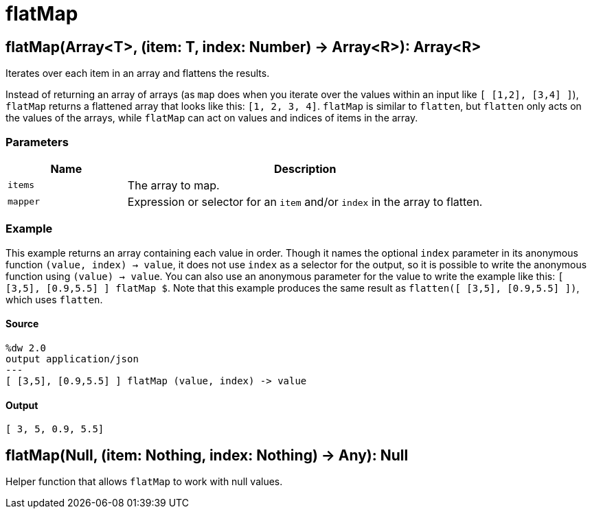 = flatMap



[[flatmap1]]
== flatMap&#40;Array<T&#62;, &#40;item: T, index: Number&#41; &#45;&#62; Array<R&#62;&#41;: Array<R&#62;

Iterates over each item in an array and flattens the results.


Instead of returning an array of arrays (as `map` does when you iterate over
the values within an input like `[ [1,2], [3,4] ]`), `flatMap` returns a
flattened array that looks like this: `[1, 2, 3, 4]`. `flatMap` is similar to
`flatten`, but `flatten` only acts on the values of the arrays, while
`flatMap` can act on values and indices of items in the array.

=== Parameters

[%header, cols="1,3"]
|===
| Name   | Description
| `items` | The array to map.
| `mapper` | Expression or selector for an `item` and/or `index` in the array to flatten.
|===

=== Example

This example returns an array containing each value in order. Though it names
the optional `index` parameter in its anonymous function
`(value, index) -> value`, it does not use `index` as a selector for the
output, so it is possible to write the anonymous function using
`(value) -> value`. You can also use an anonymous parameter for the
value to write the example like this: `[ [3,5], [0.9,5.5] ] flatMap &#36;`.
Note that this example produces the same result as
`flatten([ [3,5], [0.9,5.5] ])`, which uses `flatten`.

==== Source

[source,DataWeave, linenums]
----
%dw 2.0
output application/json
---
[ [3,5], [0.9,5.5] ] flatMap (value, index) -> value
----

==== Output

[source,JSON,linenums]
----
[ 3, 5, 0.9, 5.5]
----


[[flatmap2]]
== flatMap&#40;Null, &#40;item: Nothing, index: Nothing&#41; &#45;&#62; Any&#41;: Null

Helper function that allows `flatMap` to work with null values.

